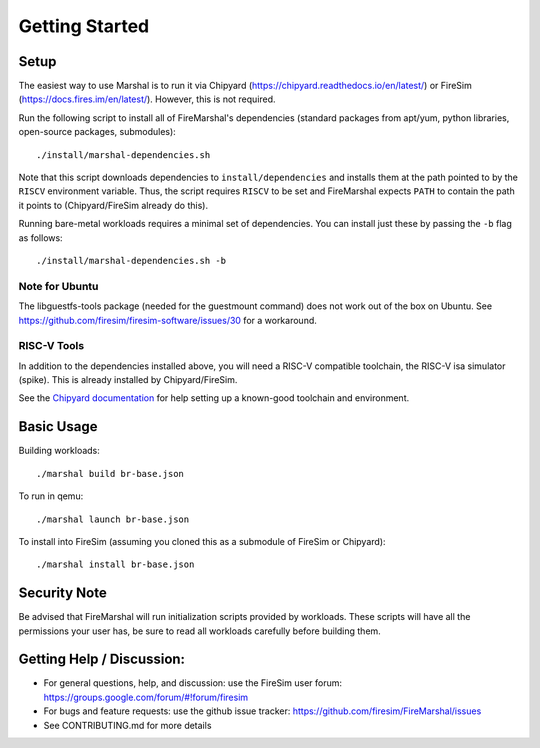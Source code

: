 .. _getting-started:

Getting Started
====================

Setup
---------

The easiest way to use Marshal is to run it via Chipyard
(https://chipyard.readthedocs.io/en/latest/) or FireSim
(https://docs.fires.im/en/latest/). However, this is not required.

Run the following script to install all of FireMarshal's dependencies
(standard packages from apt/yum, python libraries, open-source packages,
submodules):

::

    ./install/marshal-dependencies.sh

Note that this script downloads dependencies to ``install/dependencies``
and installs them at the path pointed to by the ``RISCV`` environment
variable. Thus, the script requires ``RISCV`` to be set and FireMarshal
expects ``PATH`` to contain the path it points to (Chipyard/FireSim
already do this).

Running bare-metal workloads requires a minimal set of dependencies. You
can install just these by passing the ``-b`` flag as follows:

::

    ./install/marshal-dependencies.sh -b

Note for Ubuntu
^^^^^^^^^^^^^^^^^^

The libguestfs-tools package (needed for the guestmount command) does
not work out of the box on Ubuntu. See
https://github.com/firesim/firesim-software/issues/30 for a workaround.

RISC-V Tools
^^^^^^^^^^^^^^^

In addition to the dependencies installed above, you will need a RISC-V
compatible toolchain, the RISC-V isa simulator (spike). This is already
installed by Chipyard/FireSim.

See the `Chipyard
documentation <https://chipyard.readthedocs.io/en/latest/Chipyard-Basics/Initial-Repo-Setup.html#building-a-toolchain>`__
for help setting up a known-good toolchain and environment.

Basic Usage
------------------

Building workloads:

::

    ./marshal build br-base.json

To run in qemu:

::

    ./marshal launch br-base.json

To install into FireSim (assuming you cloned this as a submodule of
FireSim or Chipyard):

::

    ./marshal install br-base.json

Security Note
---------------------

Be advised that FireMarshal will run initialization scripts provided by
workloads. These scripts will have all the permissions your user has, be
sure to read all workloads carefully before building them.

Getting Help / Discussion:
----------------------------

-  For general questions, help, and discussion: use the FireSim user
   forum: https://groups.google.com/forum/#!forum/firesim
-  For bugs and feature requests: use the github issue tracker:
   https://github.com/firesim/FireMarshal/issues
-  See CONTRIBUTING.md for more details

